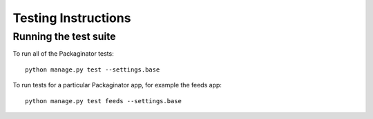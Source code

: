 ====================
Testing Instructions
====================

----------------------
Running the test suite
----------------------

To run all of the Packaginator tests::

    python manage.py test --settings.base

To run tests for a particular Packaginator app, for example the feeds app::

    python manage.py test feeds --settings.base